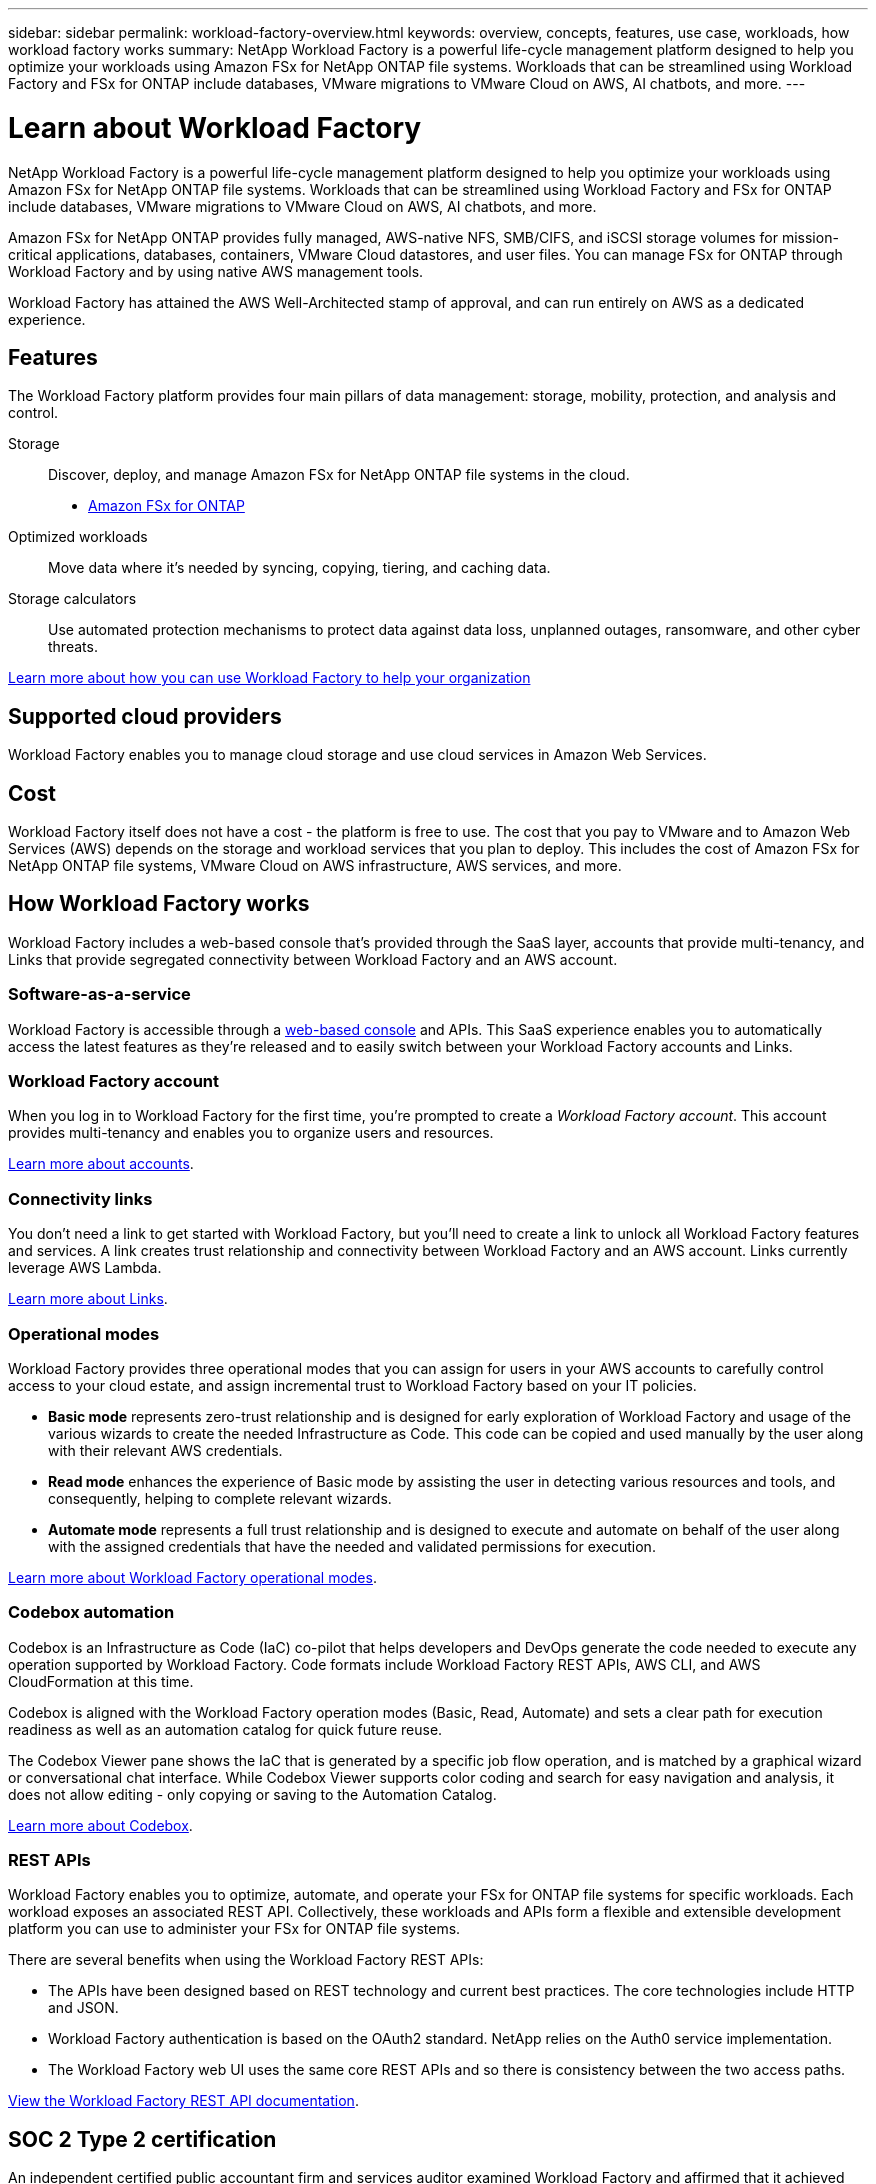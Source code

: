 ---
sidebar: sidebar
permalink: workload-factory-overview.html
keywords: overview, concepts, features, use case, workloads, how workload factory works
summary: NetApp Workload Factory is a powerful life-cycle management platform designed to help you optimize your workloads using Amazon FSx for NetApp ONTAP file systems. Workloads that can be streamlined using Workload Factory and FSx for ONTAP include databases, VMware migrations to VMware Cloud on AWS, AI chatbots, and more.
---

= Learn about Workload Factory
:icons: font
:imagesdir: ./media/

[.lead]
NetApp Workload Factory is a powerful life-cycle management platform designed to help you optimize your workloads using Amazon FSx for NetApp ONTAP file systems. Workloads that can be streamlined using Workload Factory and FSx for ONTAP include databases, VMware migrations to VMware Cloud on AWS, AI chatbots, and more.

Amazon FSx for NetApp ONTAP provides fully managed, AWS-native NFS, SMB/CIFS, and iSCSI storage volumes for mission-critical applications, databases, containers, VMware Cloud datastores, and user files. You can manage FSx for ONTAP through Workload Factory and by using native AWS management tools. 

Workload Factory has attained the AWS Well-Architected stamp of approval, and can run entirely on AWS as a dedicated experience.

== Features

The Workload Factory platform provides four main pillars of data management: storage, mobility, protection, and analysis and control.

Storage:: 
Discover, deploy, and manage Amazon FSx for NetApp ONTAP file systems in the cloud.

** https://workload.netapp.com/fsx-for-ontap[Amazon FSx for ONTAP^]

Optimized workloads::
Move data where it's needed by syncing, copying, tiering, and caching data.

Storage calculators::
Use automated protection mechanisms to protect data against data loss, unplanned outages, ransomware, and other cyber threats.

https://workloads.netapp.com/[Learn more about how you can use Workload Factory to help your organization^]

== Supported cloud providers

Workload Factory enables you to manage cloud storage and use cloud services in Amazon Web Services.

== Cost

Workload Factory itself does not have a cost - the platform is free to use. The cost that you pay to VMware and to Amazon Web Services (AWS) depends on the storage and workload services that you plan to deploy. This includes the cost of Amazon FSx for NetApp ONTAP file systems, VMware Cloud on AWS infrastructure, AWS services, and more.
//
//https://workloads.netapp.com/pricing[Learn about Workload Factory pricing^]

== How Workload Factory works

Workload Factory includes a web-based console that's provided through the SaaS layer, accounts that provide multi-tenancy, and Links that provide segregated connectivity between Workload Factory and an AWS account.

=== Software-as-a-service

Workload Factory is accessible through a https://console.workloads.netapp.com[web-based console^] and APIs. This SaaS experience enables you to automatically access the latest features as they're released and to easily switch between your Workload Factory accounts and Links.

=== Workload Factory account

When you log in to Workload Factory for the first time, you're prompted to create a _Workload Factory account_. This account provides multi-tenancy and enables you to organize users and resources.

link:workload-factory-accounts.html[Learn more about accounts].

=== Connectivity links

You don't need a link to get started with Workload Factory, but you'll need to create a link to unlock all Workload Factory features and services. A link creates trust relationship and connectivity between Workload Factory and an AWS account. Links currently leverage AWS Lambda.

link:connectivity-links.html[Learn more about Links].

=== Operational modes 

Workload Factory provides three operational modes that you can assign for users in your AWS accounts to carefully control access to your cloud estate, and assign incremental trust to Workload Factory based on your IT policies.

* *Basic mode* represents zero-trust relationship and is designed for early exploration of Workload Factory and usage of the various wizards to create the needed Infrastructure as Code. This code can be copied and used manually by the user along with their relevant AWS credentials.  
* *Read mode* enhances the experience of Basic mode by assisting the user in detecting various resources and tools, and consequently, helping to complete relevant wizards. 
* *Automate mode* represents a full trust relationship and is designed to execute and automate on behalf of the user along with the assigned credentials that have the needed and validated permissions for execution. 

link:operational-modes.html[Learn more about Workload Factory operational modes].

=== Codebox automation

Codebox is an Infrastructure as Code (IaC) co-pilot that helps developers and DevOps generate the code needed to execute any operation supported by Workload Factory. Code formats include Workload Factory REST APIs, AWS CLI, and AWS CloudFormation at this time.

Codebox is aligned with the Workload Factory operation modes (Basic, Read, Automate) and sets a clear path for execution readiness as well as an automation catalog for quick future reuse. 

The Codebox Viewer pane shows the IaC that is generated by a specific job flow operation, and is matched by a graphical wizard or conversational chat interface. While Codebox Viewer supports color coding and search for easy navigation and analysis, it does not allow editing - only copying or saving to the Automation Catalog. 

link:codebox-automation.html[Learn more about Codebox].

=== REST APIs

Workload Factory enables you to optimize, automate, and operate your FSx for ONTAP file systems for specific workloads. Each workload exposes an associated REST API. Collectively, these workloads and APIs form a flexible and extensible development platform you can use to administer your FSx for ONTAP file systems. 

There are several benefits when using the Workload Factory REST APIs:

* The APIs have been designed based on REST technology and current best practices. The core technologies include HTTP and JSON.

* Workload Factory authentication is based on the OAuth2 standard. NetApp relies on the Auth0 service implementation.

* The Workload Factory web UI uses the same core REST APIs and so there is consistency between the two access paths.

https://console.workloads.netapp.com/api-doc[View the Workload Factory REST API documentation].

== SOC 2 Type 2 certification

An independent certified public accountant firm and services auditor examined Workload Factory and affirmed that it achieved SOC 2 Type 2 reports based on the applicable Trust Services criteria.

https://www.netapp.com/company/trust-center/compliance/soc-2/[View NetApp's SOC 2 reports^]
